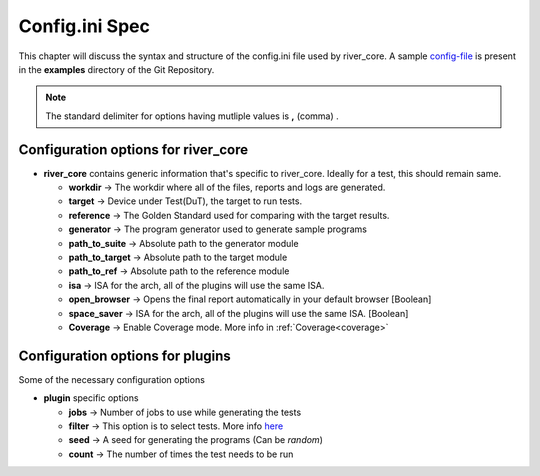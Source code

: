 .. _config_ini:

===============
Config.ini Spec
===============

.. _config-file: https://gitlab.com/incoresemi/river-framework/core-verification/river_core/-/blob/dev/examples/sample-config.ini

This chapter will discuss the syntax and structure of the config.ini file used by river_core.
A sample `config-file`_ is present in the **examples** directory of the Git Repository.

.. note:: The standard delimiter for options having mutliple values is **,** (comma) .

Configuration options for river_core
#####################################

- **river_core** contains generic information that's specific to river_core. Ideally for a test, this should remain same.

  - **workdir** -> The workdir where all of the files, reports and logs are generated.
  - **target** -> Device under Test(DuT), the target to run tests. 
  - **reference** -> The Golden Standard used for comparing with the target results.
  - **generator** -> The program generator used to generate sample programs
  - **path_to_suite** -> Absolute path to the generator module
  - **path_to_target** -> Absolute path to the target module
  - **path_to_ref** -> Absolute path to the reference module
  - **isa** -> ISA for the arch, all of the plugins will use the same ISA.
  - **open_browser** -> Opens the final report automatically in your default browser [Boolean]
  - **space_saver** -> ISA for the arch, all of the plugins will use the same ISA. [Boolean]
  - **Coverage** -> Enable Coverage mode. More info in :ref:`Coverage<coverage>`

Configuration options for plugins
####################################

Some of the necessary configuration options

- **plugin** specific options

  - **jobs** -> Number of jobs to use while generating the tests
  - **filter** -> This option is to select tests. More info `here <https://docs.pytest.org/en/latest/example/markers.html#using-k-expr-to-select-tests-based-on-their-name>`_ 
  - **seed** -> A seed for generating the programs (Can be *random*)
  - **count** -> The number of times the test needs to be run

